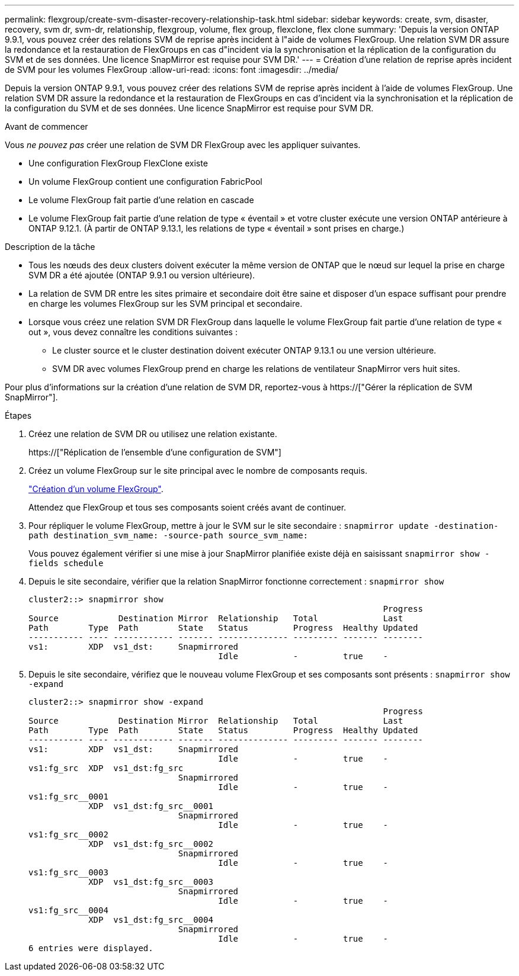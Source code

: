 ---
permalink: flexgroup/create-svm-disaster-recovery-relationship-task.html 
sidebar: sidebar 
keywords: create, svm, disaster, recovery, svm dr, svm-dr, relationship, flexgroup, volume, flex group, flexclone, flex clone 
summary: 'Depuis la version ONTAP 9.9.1, vous pouvez créer des relations SVM de reprise après incident à l"aide de volumes FlexGroup. Une relation SVM DR assure la redondance et la restauration de FlexGroups en cas d"incident via la synchronisation et la réplication de la configuration du SVM et de ses données. Une licence SnapMirror est requise pour SVM DR.' 
---
= Création d'une relation de reprise après incident de SVM pour les volumes FlexGroup
:allow-uri-read: 
:icons: font
:imagesdir: ../media/


[role="lead"]
Depuis la version ONTAP 9.9.1, vous pouvez créer des relations SVM de reprise après incident à l'aide de volumes FlexGroup. Une relation SVM DR assure la redondance et la restauration de FlexGroups en cas d'incident via la synchronisation et la réplication de la configuration du SVM et de ses données. Une licence SnapMirror est requise pour SVM DR.

.Avant de commencer
Vous _ne pouvez pas_ créer une relation de SVM DR FlexGroup avec les appliquer suivantes.

* Une configuration FlexGroup FlexClone existe
* Un volume FlexGroup contient une configuration FabricPool
* Le volume FlexGroup fait partie d'une relation en cascade
* Le volume FlexGroup fait partie d'une relation de type « éventail » et votre cluster exécute une version ONTAP antérieure à ONTAP 9.12.1. (À partir de ONTAP 9.13.1, les relations de type « éventail » sont prises en charge.)


.Description de la tâche
* Tous les nœuds des deux clusters doivent exécuter la même version de ONTAP que le nœud sur lequel la prise en charge SVM DR a été ajoutée (ONTAP 9.9.1 ou version ultérieure).
* La relation de SVM DR entre les sites primaire et secondaire doit être saine et disposer d'un espace suffisant pour prendre en charge les volumes FlexGroup sur les SVM principal et secondaire.
* Lorsque vous créez une relation SVM DR FlexGroup dans laquelle le volume FlexGroup fait partie d'une relation de type « out », vous devez connaître les conditions suivantes :
+
** Le cluster source et le cluster destination doivent exécuter ONTAP 9.13.1 ou une version ultérieure.
** SVM DR avec volumes FlexGroup prend en charge les relations de ventilateur SnapMirror vers huit sites.




Pour plus d'informations sur la création d'une relation de SVM DR, reportez-vous à https://["Gérer la réplication de SVM SnapMirror"].

.Étapes
. Créez une relation de SVM DR ou utilisez une relation existante.
+
https://["Réplication de l'ensemble d'une configuration de SVM"]

. Créez un volume FlexGroup sur le site principal avec le nombre de composants requis.
+
link:create-task.html["Création d'un volume FlexGroup"].

+
Attendez que FlexGroup et tous ses composants soient créés avant de continuer.

. Pour répliquer le volume FlexGroup, mettre à jour le SVM sur le site secondaire : `snapmirror update -destination-path destination_svm_name: -source-path source_svm_name:`
+
Vous pouvez également vérifier si une mise à jour SnapMirror planifiée existe déjà en saisissant `snapmirror show -fields schedule`

. Depuis le site secondaire, vérifier que la relation SnapMirror fonctionne correctement : `snapmirror show`
+
[listing]
----
cluster2::> snapmirror show
                                                                       Progress
Source            Destination Mirror  Relationship   Total             Last
Path        Type  Path        State   Status         Progress  Healthy Updated
----------- ---- ------------ ------- -------------- --------- ------- --------
vs1:        XDP  vs1_dst:     Snapmirrored
                                      Idle           -         true    -
----
. Depuis le site secondaire, vérifiez que le nouveau volume FlexGroup et ses composants sont présents : `snapmirror show -expand`
+
[listing]
----
cluster2::> snapmirror show -expand
                                                                       Progress
Source            Destination Mirror  Relationship   Total             Last
Path        Type  Path        State   Status         Progress  Healthy Updated
----------- ---- ------------ ------- -------------- --------- ------- --------
vs1:        XDP  vs1_dst:     Snapmirrored
                                      Idle           -         true    -
vs1:fg_src  XDP  vs1_dst:fg_src
                              Snapmirrored
                                      Idle           -         true    -
vs1:fg_src__0001
            XDP  vs1_dst:fg_src__0001
                              Snapmirrored
                                      Idle           -         true    -
vs1:fg_src__0002
            XDP  vs1_dst:fg_src__0002
                              Snapmirrored
                                      Idle           -         true    -
vs1:fg_src__0003
            XDP  vs1_dst:fg_src__0003
                              Snapmirrored
                                      Idle           -         true    -
vs1:fg_src__0004
            XDP  vs1_dst:fg_src__0004
                              Snapmirrored
                                      Idle           -         true    -
6 entries were displayed.
----

